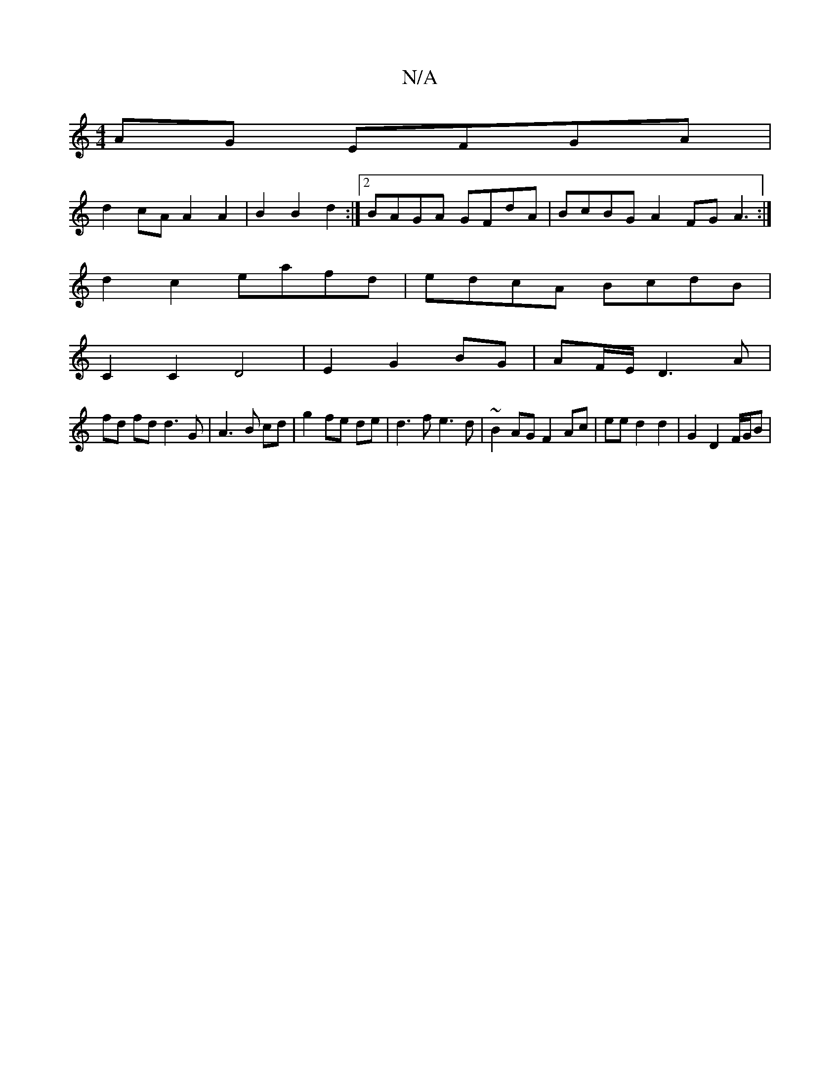X:1
T:N/A
M:4/4
R:N/A
K:Cmajor
AG EFGA |
d2 cA A2 A2 | B2 B2 d2 :|[2 BAGA GFdA |BcBG A2FG A3 :|
d2c2 eafd|edcA BcdB|
C2C2D4| E2 G2 BG | AF/E/ D3 A |
fd fd d3 G | A3 B cd | g2 fe de | d3 f e3 d | ~B2AG F2 Ac|ee d2 d2 | G2 D2 F/G/B |